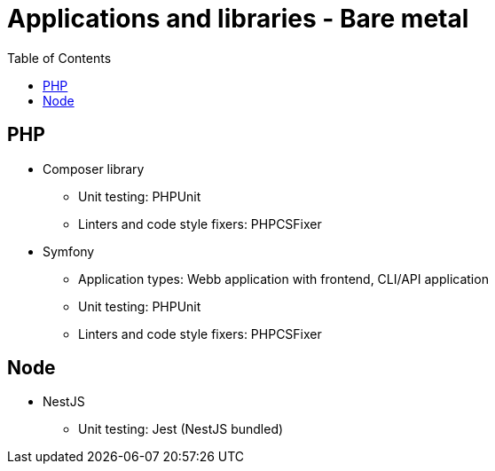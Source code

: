 = Applications and libraries - Bare metal
:toc:
:toclevels: 5

== PHP

* Composer library
** Unit testing: PHPUnit
** Linters and code style fixers: PHPCSFixer
* Symfony
** Application types: Webb application with frontend, CLI/API application
** Unit testing: PHPUnit
** Linters and code style fixers: PHPCSFixer

== Node

* NestJS
** Unit testing: Jest (NestJS bundled)